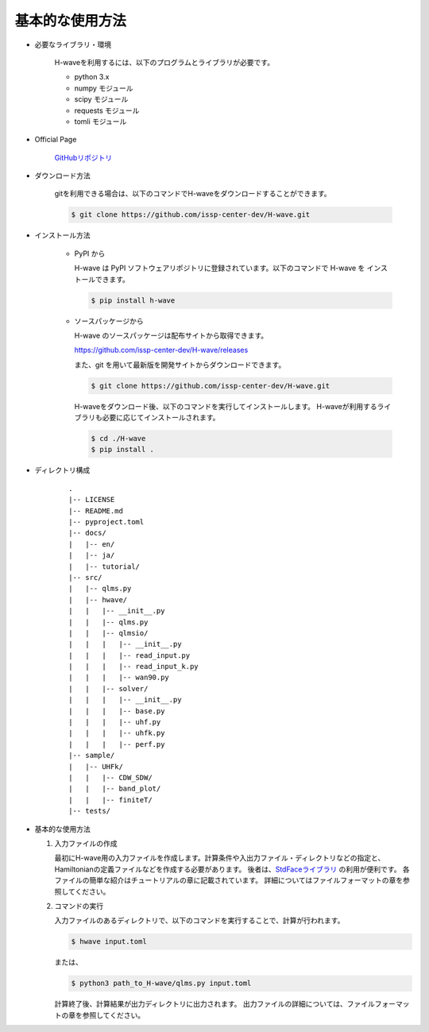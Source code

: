 ***********************************
基本的な使用方法
***********************************

- 必要なライブラリ・環境

    H-waveを利用するには、以下のプログラムとライブラリが必要です。

    - python 3.x
    - numpy モジュール
    - scipy モジュール
    - requests モジュール
    - tomli モジュール

- Official Page

    `GitHubリポジトリ <https://github.com/issp-center-dev/H-wave>`_

- ダウンロード方法

    gitを利用できる場合は、以下のコマンドでH-waveをダウンロードすることができます。

    .. code-block:: bash

       $ git clone https://github.com/issp-center-dev/H-wave.git

- インストール方法

    - PyPI から

      H-wave は PyPI ソフトウェアリポジトリに登録されています。以下のコマンドで H-wave を
      インストールできます。

      .. code-block:: bash

        $ pip install h-wave

    - ソースパッケージから

      H-wave のソースパッケージは配布サイトから取得できます。

      https://github.com/issp-center-dev/H-wave/releases

      また、git を用いて最新版を開発サイトからダウンロードできます。

      .. code-block:: bash

        $ git clone https://github.com/issp-center-dev/H-wave.git

      H-waveをダウンロード後、以下のコマンドを実行してインストールします。
      H-waveが利用するライブラリも必要に応じてインストールされます。

      .. code-block:: bash

        $ cd ./H-wave
        $ pip install .

- ディレクトリ構成

    ::

      .
      |-- LICENSE
      |-- README.md
      |-- pyproject.toml
      |-- docs/
      |   |-- en/
      |   |-- ja/
      |   |-- tutorial/
      |-- src/
      |   |-- qlms.py
      |   |-- hwave/
      |   |   |-- __init__.py
      |   |   |-- qlms.py
      |   |   |-- qlmsio/
      |   |   |   |-- __init__.py
      |   |   |   |-- read_input.py
      |   |   |   |-- read_input_k.py
      |   |   |   |-- wan90.py
      |   |   |-- solver/
      |   |   |   |-- __init__.py
      |   |   |   |-- base.py
      |   |   |   |-- uhf.py
      |   |   |   |-- uhfk.py
      |   |   |   |-- perf.py
      |-- sample/
      |   |-- UHFk/
      |   |   |-- CDW_SDW/
      |   |   |-- band_plot/
      |   |   |-- finiteT/
      |-- tests/
       
- 基本的な使用方法

  #. 入力ファイルの作成

     最初にH-wave用の入力ファイルを作成します。計算条件や入出力ファイル・ディレクトリなどの指定と、Hamiltonianの定義ファイルなどを作成する必要があります。
     後者は、`StdFaceライブラリ <https://github.com/issp-center-dev/StdFace>`_ の利用が便利です。
     各ファイルの簡単な紹介はチュートリアルの章に記載されています。
     詳細についてはファイルフォーマットの章を参照してください。

  #. コマンドの実行

     入力ファイルのあるディレクトリで、以下のコマンドを実行することで、計算が行われます。

     .. code-block:: bash

        $ hwave input.toml

     または、

     .. code-block:: bash

        $ python3 path_to_H-wave/qlms.py input.toml

     計算終了後、計算結果が出力ディレクトリに出力されます。
     出力ファイルの詳細については、ファイルフォーマットの章を参照してください。

